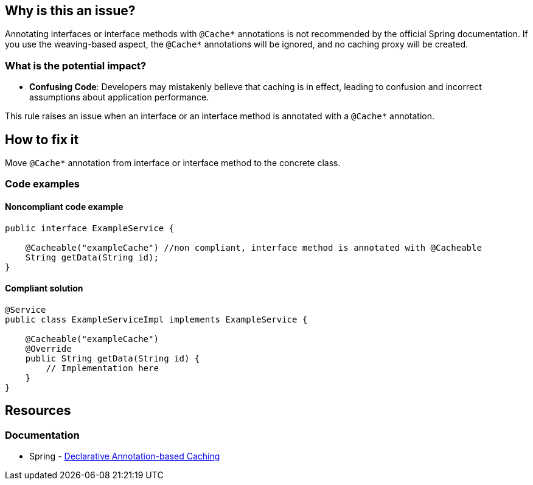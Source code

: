 == Why is this an issue?

Annotating interfaces or interface methods with ``++@Cache*++`` annotations is not recommended by the official Spring documentation.
If you use the weaving-based aspect, the ``++@Cache*++`` annotations will be ignored, and no caching proxy will be created.

=== What is the potential impact?

* *Confusing Code*: Developers may mistakenly believe that caching is in effect, leading to confusion and incorrect assumptions about application performance.

This rule raises an issue when an interface or an interface method is annotated with a ``++@Cache*++`` annotation.

== How to fix it

Move ``++@Cache*++`` annotation from interface or interface method to the concrete class.

=== Code examples

==== Noncompliant code example

[source,java,diff-id=1,diff-type=noncompliant]
----
public interface ExampleService {

    @Cacheable("exampleCache") //non compliant, interface method is annotated with @Cacheable
    String getData(String id);
}
----

==== Compliant solution

[source,java,diff-id=1,diff-type=compliant]
----
@Service
public class ExampleServiceImpl implements ExampleService {

    @Cacheable("exampleCache")
    @Override
    public String getData(String id) {
        // Implementation here
    }
}
----

== Resources
=== Documentation
*  Spring - https://docs.spring.io/spring-framework/reference/integration/cache/annotations.html#cache-annotation-enable[Declarative Annotation-based Caching]
